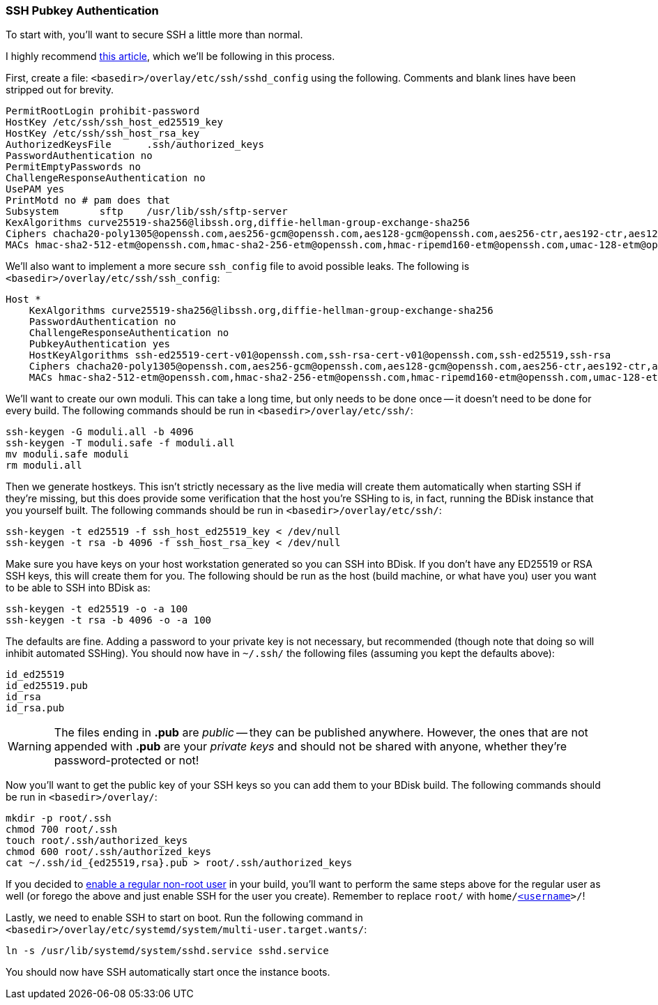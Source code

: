 === SSH Pubkey Authentication
To start with, you'll want to secure SSH a little more than normal.

I highly recommend https://stribika.github.io/2015/01/04/secure-secure-shell.html[this article^], which we'll be following in this process.

First, create a file: `<basedir>/overlay/etc/ssh/sshd_config` using the following. Comments and blank lines have been stripped out for brevity.

 PermitRootLogin prohibit-password
 HostKey /etc/ssh/ssh_host_ed25519_key
 HostKey /etc/ssh/ssh_host_rsa_key
 AuthorizedKeysFile	.ssh/authorized_keys
 PasswordAuthentication no
 PermitEmptyPasswords no
 ChallengeResponseAuthentication no
 UsePAM yes
 PrintMotd no # pam does that
 Subsystem	sftp	/usr/lib/ssh/sftp-server
 KexAlgorithms curve25519-sha256@libssh.org,diffie-hellman-group-exchange-sha256
 Ciphers chacha20-poly1305@openssh.com,aes256-gcm@openssh.com,aes128-gcm@openssh.com,aes256-ctr,aes192-ctr,aes128-ctr
 MACs hmac-sha2-512-etm@openssh.com,hmac-sha2-256-etm@openssh.com,hmac-ripemd160-etm@openssh.com,umac-128-etm@openssh.com,hmac-sha2-512,hmac-sha2-256,hmac-ripemd160,umac-128@openssh.com

We'll also want to implement a more secure `ssh_config` file to avoid possible leaks. The following is `<basedir>/overlay/etc/ssh/ssh_config`:

 Host *
     KexAlgorithms curve25519-sha256@libssh.org,diffie-hellman-group-exchange-sha256
     PasswordAuthentication no
     ChallengeResponseAuthentication no
     PubkeyAuthentication yes
     HostKeyAlgorithms ssh-ed25519-cert-v01@openssh.com,ssh-rsa-cert-v01@openssh.com,ssh-ed25519,ssh-rsa
     Ciphers chacha20-poly1305@openssh.com,aes256-gcm@openssh.com,aes128-gcm@openssh.com,aes256-ctr,aes192-ctr,aes128-ctr
     MACs hmac-sha2-512-etm@openssh.com,hmac-sha2-256-etm@openssh.com,hmac-ripemd160-etm@openssh.com,umac-128-etm@openssh.com,hmac-sha2-512,hmac-sha2-256,hmac-ripemd160,umac-128@openssh.com

We'll want to create our own moduli. This can take a long time, but only needs to be done once -- it doesn't need to be done for every build. The following commands should be run in `<basedir>/overlay/etc/ssh/`:

 ssh-keygen -G moduli.all -b 4096
 ssh-keygen -T moduli.safe -f moduli.all
 mv moduli.safe moduli
 rm moduli.all

Then we generate hostkeys. This isn't strictly necessary as the live media will create them automatically when starting SSH if they're missing, but this does provide some verification that the host you're SSHing to is, in fact, running the BDisk instance that you yourself built. The following commands should be run in `<basedir>/overlay/etc/ssh/`:

 ssh-keygen -t ed25519 -f ssh_host_ed25519_key < /dev/null
 ssh-keygen -t rsa -b 4096 -f ssh_host_rsa_key < /dev/null

Make sure you have keys on your host workstation generated so you can SSH into BDisk. If you don't have any ED25519 or RSA SSH keys, this will create them for you. The following should be run as the host (build machine, or what have you) user you want to be able to SSH into BDisk as:

 ssh-keygen -t ed25519 -o -a 100
 ssh-keygen -t rsa -b 4096 -o -a 100

The defaults are fine. Adding a password to your private key is not necessary, but recommended (though note that doing so will inhibit automated SSHing). You should now have in `~/.ssh/` the following files (assuming you kept the defaults above):

 id_ed25519
 id_ed25519.pub
 id_rsa
 id_rsa.pub

WARNING: The files ending in *.pub* are _public_ -- they can be published anywhere. However, the ones that are not appended with *.pub* are your _private keys_ and should not be shared with anyone, whether they're password-protected or not!

Now you'll want to get the public key of your SSH keys so you can add them to your BDisk build. The following commands should be run in `<basedir>/overlay/`:

 mkdir -p root/.ssh
 chmod 700 root/.ssh
 touch root/.ssh/authorized_keys
 chmod 600 root/.ssh/authorized_keys
 cat ~/.ssh/id_{ed25519,rsa}.pub > root/.ssh/authorized_keys

If you decided to <<code_user_code,enable a regular non-root user>> in your build, you'll want to perform the same steps above for the regular user as well (or forego the above and just enable SSH for the user you create). Remember to replace `root/` with `home/<<_code_username_code,<username>>>/`!

Lastly, we need to enable SSH to start on boot. Run the following command in `<basedir>/overlay/etc/systemd/system/multi-user.target.wants/`:

 ln -s /usr/lib/systemd/system/sshd.service sshd.service

You should now have SSH automatically start once the instance boots.

